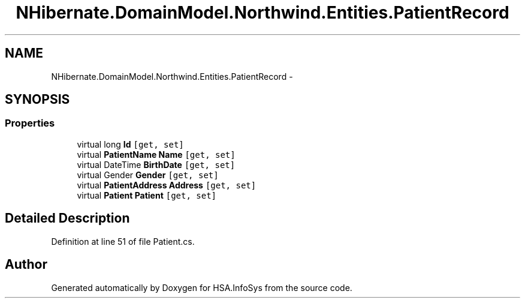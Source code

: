 .TH "NHibernate.DomainModel.Northwind.Entities.PatientRecord" 3 "Fri Jul 5 2013" "Version 1.0" "HSA.InfoSys" \" -*- nroff -*-
.ad l
.nh
.SH NAME
NHibernate.DomainModel.Northwind.Entities.PatientRecord \- 
.SH SYNOPSIS
.br
.PP
.SS "Properties"

.in +1c
.ti -1c
.RI "virtual long \fBId\fP\fC [get, set]\fP"
.br
.ti -1c
.RI "virtual \fBPatientName\fP \fBName\fP\fC [get, set]\fP"
.br
.ti -1c
.RI "virtual DateTime \fBBirthDate\fP\fC [get, set]\fP"
.br
.ti -1c
.RI "virtual Gender \fBGender\fP\fC [get, set]\fP"
.br
.ti -1c
.RI "virtual \fBPatientAddress\fP \fBAddress\fP\fC [get, set]\fP"
.br
.ti -1c
.RI "virtual \fBPatient\fP \fBPatient\fP\fC [get, set]\fP"
.br
.in -1c
.SH "Detailed Description"
.PP 
Definition at line 51 of file Patient\&.cs\&.

.SH "Author"
.PP 
Generated automatically by Doxygen for HSA\&.InfoSys from the source code\&.
